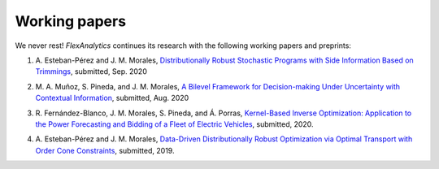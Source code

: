 .. _Working_papers:

Working papers
===============

We never rest! `FlexAnalytics` continues its research with the following working papers and preprints:

#. | A. Esteban-Pérez and J. M. Morales, `Distributionally Robust Stochastic Programs with Side Information Based on Trimmings <https://arxiv.org/pdf/1908.00399.pdf>`_, submitted, Sep. 2020
#. | M. A. Muñoz, S. Pineda, and J. M. Morales, `A Bilevel Framework for Decision-making Under Uncertainty with Contextual Information <https://arxiv.org/pdf/2008.01500.pdf>`_, submitted, Aug. 2020
#. | R. Fernández-Blanco, J. M. Morales, S. Pineda, and Á. Porras, `Kernel-Based Inverse Optimization: Application to the Power Forecasting and Bidding of a Fleet of Electric Vehicles <https://arxiv.org/pdf/1908.00399.pdf>`_, submitted, 2020.
#. | A. Esteban-Pérez and J. M. Morales, `Data-Driven Distributionally Robust Optimization via Optimal Transport with Order Cone Constraints`_,  submitted, 2019.

.. _Data-Driven Distributionally Robust Optimization via Optimal Transport with Order Cone Constraints: https://www.researchgate.net/publication/331544125_Data-Driven_Distributionally_Robust_Optimization_via_Optimal_Transport_with_Order_Cone_Constraints
.. _A novel embedded min-max approach for feature selection in nonlinear Support Vector Machine classification: https://www.researchgate.net/publication/340826631_A_novel_embedded_min-max_approach_for_feature_selection_in_nonlinear_Support_Vector_Machine_classification